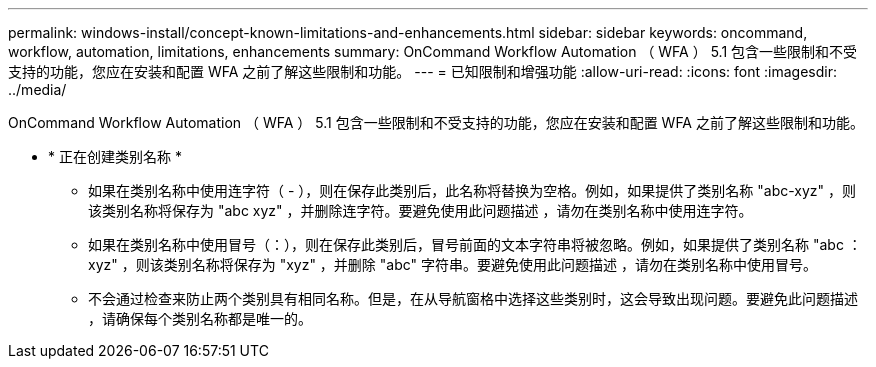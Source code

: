 ---
permalink: windows-install/concept-known-limitations-and-enhancements.html 
sidebar: sidebar 
keywords: oncommand, workflow, automation, limitations, enhancements 
summary: OnCommand Workflow Automation （ WFA ） 5.1 包含一些限制和不受支持的功能，您应在安装和配置 WFA 之前了解这些限制和功能。 
---
= 已知限制和增强功能
:allow-uri-read: 
:icons: font
:imagesdir: ../media/


[role="lead"]
OnCommand Workflow Automation （ WFA ） 5.1 包含一些限制和不受支持的功能，您应在安装和配置 WFA 之前了解这些限制和功能。

* * 正在创建类别名称 *
+
** 如果在类别名称中使用连字符（ - ），则在保存此类别后，此名称将替换为空格。例如，如果提供了类别名称 "abc-xyz" ，则该类别名称将保存为 "abc xyz" ，并删除连字符。要避免使用此问题描述 ，请勿在类别名称中使用连字符。
** 如果在类别名称中使用冒号（：），则在保存此类别后，冒号前面的文本字符串将被忽略。例如，如果提供了类别名称 "abc ： xyz" ，则该类别名称将保存为 "xyz" ，并删除 "abc" 字符串。要避免使用此问题描述 ，请勿在类别名称中使用冒号。
** 不会通过检查来防止两个类别具有相同名称。但是，在从导航窗格中选择这些类别时，这会导致出现问题。要避免此问题描述 ，请确保每个类别名称都是唯一的。



